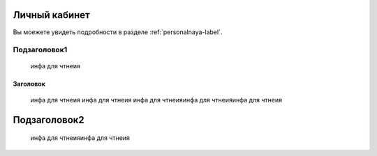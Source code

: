Личный кабинет
==============
 
Вы моежете увидеть подробности в разделе :ref:`personalnaya-label`.

Подзаголовок1
-------------
 инфа для чтнеия
 
Заголовок
**********
  инфа для чтнеия
  инфа для чтнеия
  инфа для чтнеияинфа для чтнеияинфа для чтнеия
 
Подзаголовок2
=============
 инфа для чтнеияинфа для чтнеия
